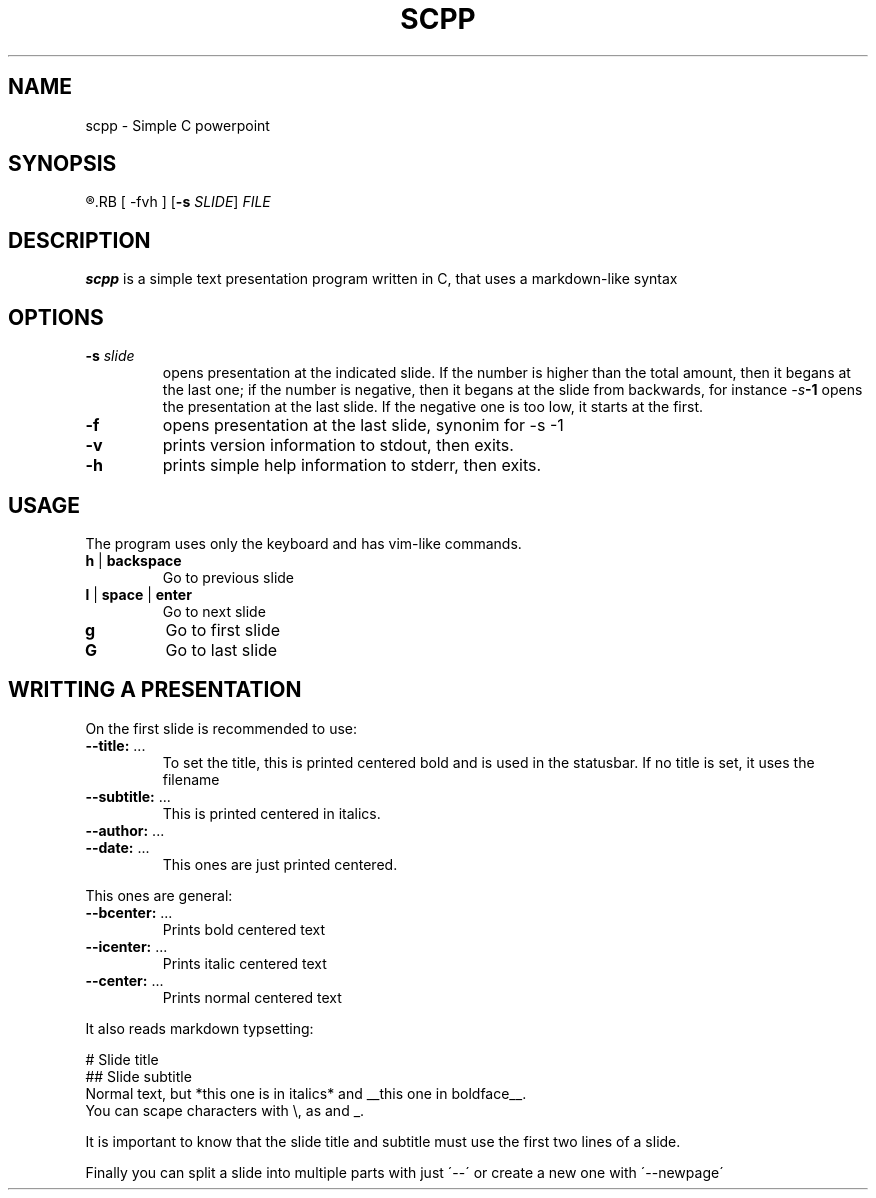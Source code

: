 .TH SCPP 1
.SH NAME
scpp \- Simple C powerpoint
.SH SYNOPSIS
.R scpp
.RB [ \-fvh ]
.RB [ \-s
.IR SLIDE ]
.I FILE
.SH DESCRIPTION
.B scpp
is a simple text presentation program written in C, that uses a markdown-like syntax
.PP
.SH OPTIONS
.TP
.BI \-s " slide"
opens presentation at the indicated slide. If the number is higher than the total amount,
then it begans at the last one;
if the number is negative, then it begans at the slide from backwards, for instance
.IB \-s \-1
opens the presentation at the last slide. If the negative one is too low, it starts at the first.
.TP
.BI \-f
opens presentation at the last slide, synonim for \-s \-1
.TP
.B \-v
prints version information to stdout, then exits.
.TP
.B \-h
prints simple help information to stderr, then exits.
.SH USAGE
The program uses only the keyboard and has vim-like commands.
.TP
.BR h " | " backspace
Go to previous slide
.TP
.BR l " | " space " | " enter
Go to next slide
.TP
.BR g
Go to first slide
.TP
.BR G
Go to last slide
.SH WRITTING A PRESENTATION
On the first slide is recommended to use:
.TP
.BR \-\-title: " ..."
To set the title, this is printed centered bold and is used in the statusbar.
If no title is set, it uses the filename
.TP
.BR \-\-subtitle: " ..."
This is printed centered in italics.
.TP
.BR \-\-author: " ..."
.TP
.BR \-\-date: " ..."
This ones are just printed centered.
.P
This ones are general:
.TP
.BR \-\-bcenter: " ..."
Prints bold centered text
.TP
.BR \-\-icenter: " ..."
Prints italic centered text
.TP
.BR \-\-center: " ..."
Prints normal centered text
.P
It also reads markdown typsetting:
.P
.nf
.
# Slide title
## Slide subtitle
Normal text, but *this one is in italics* and __this one in boldface__.
You can scape characters with \\, as \* and \_.
.
.fi
.P
It is important to know that the slide title and subtitle must use the first two lines of a slide.
.P
Finally you can split a slide into multiple parts with just \'\-\-\'
or create a new one with \'\-\-newpage\'

